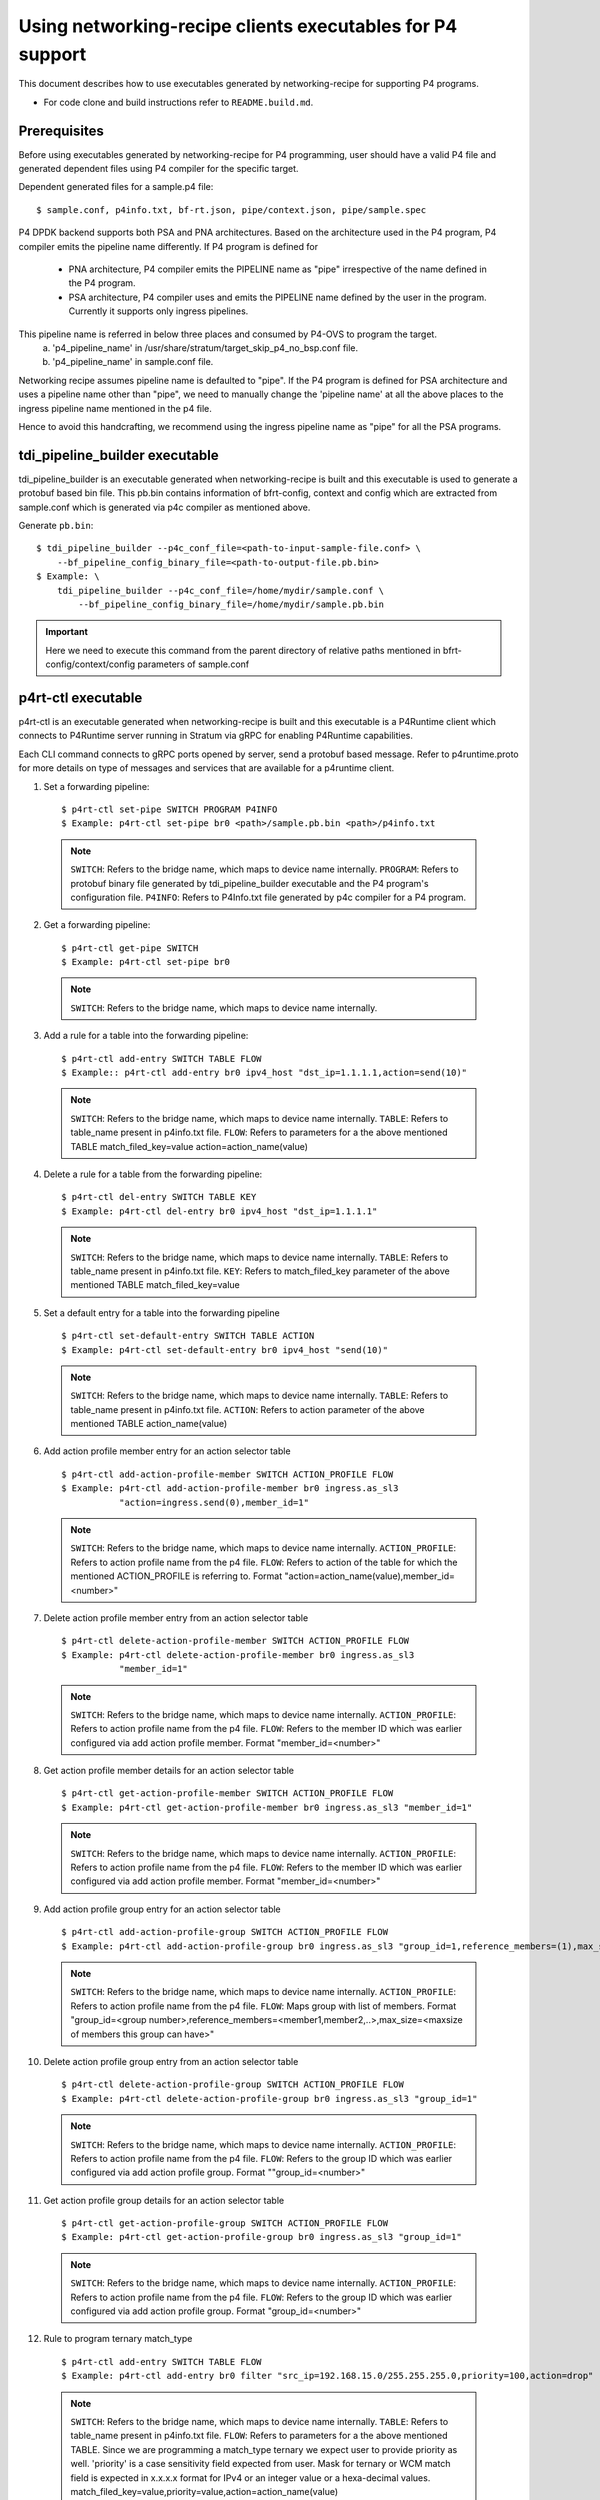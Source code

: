 ..
      Licensed under the Apache License, Version 2.0 (the "License"); you may
      not use this file except in compliance with the License. You may obtain
      a copy of the License at

          http://www.apache.org/licenses/LICENSE-2.0

      Unless required by applicable law or agreed to in writing, software
      distributed under the License is distributed on an "AS IS" BASIS, WITHOUT
      WARRANTIES OR CONDITIONS OF ANY KIND, either express or implied. See the
      License for the specific language governing permissions and limitations
      under the License.

      Convention for heading levels in Open vSwitch documentation:

      =======  Heading 0 (reserved for the title in a document)
      -------  Heading 1
      ~~~~~~~  Heading 2
      +++++++  Heading 3
      '''''''  Heading 4

      Avoid deeper levels because they do not render well.

==========================================================
Using networking-recipe clients executables for P4 support
==========================================================

This document describes how to use executables generated by networking-recipe
for supporting P4 programs.

- For code clone and build instructions refer to ``README.build.md``.

Prerequisites
-------------

Before using executables generated by networking-recipe for P4 programming, user should
have a valid P4 file and generated dependent files using P4 compiler for the specific target.

Dependent generated files for a sample.p4 file::

    $ sample.conf, p4info.txt, bf-rt.json, pipe/context.json, pipe/sample.spec


P4 DPDK backend supports both PSA and PNA architectures.
Based on the architecture used in the P4 program, P4 compiler emits the pipeline name differently.
If P4 program is defined for

     - PNA architecture, P4 compiler emits the PIPELINE name as "pipe" irrespective of the
       name defined in the P4 program.
     - PSA architecture, P4 compiler uses and emits the PIPELINE name defined by the user in the program.
       Currently it supports only ingress pipelines.

This pipeline name is referred in below three places and consumed by P4-OVS to program the target.
    a) 'p4_pipeline_name' in /usr/share/stratum/target_skip_p4_no_bsp.conf file.
    b) 'p4_pipeline_name' in sample.conf file.

Networking recipe assumes pipeline name is defaulted to "pipe".
If the P4 program is defined for PSA architecture and uses a pipeline name other than "pipe", we need
to manually change the 'pipeline name' at all the above places to the ingress pipeline name mentioned
in the p4 file.

Hence to avoid this handcrafting, we recommend using the ingress pipeline name as "pipe" for all the
PSA programs.

tdi_pipeline_builder executable
-------------------------------

tdi_pipeline_builder is an executable generated when networking-recipe is built and this
executable is used to generate a protobuf based bin file. This pb.bin contains information
of bfrt-config, context and config which are extracted from sample.conf which is generated
via p4c compiler as mentioned above.

Generate ``pb.bin``::

    $ tdi_pipeline_builder --p4c_conf_file=<path-to-input-sample-file.conf> \
        --bf_pipeline_config_binary_file=<path-to-output-file.pb.bin>
    $ Example: \
        tdi_pipeline_builder --p4c_conf_file=/home/mydir/sample.conf \
            --bf_pipeline_config_binary_file=/home/mydir/sample.pb.bin

.. important::

    Here we need to execute this command from the parent directory of
    relative paths mentioned in bfrt-config/context/config parameters
    of sample.conf


p4rt-ctl executable
--------------------

p4rt-ctl is an executable generated when networking-recipe is built and this executable
is a P4Runtime client which connects to P4Runtime server running in Stratum via gRPC for
enabling P4Runtime capabilities.

Each CLI command connects to gRPC ports opened by server, send a protobuf based
message. Refer to p4runtime.proto for more details on type of messages and
services that are available for a p4runtime client.

1. Set a forwarding pipeline::

    $ p4rt-ctl set-pipe SWITCH PROGRAM P4INFO
    $ Example: p4rt-ctl set-pipe br0 <path>/sample.pb.bin <path>/p4info.txt

  .. note::

    ``SWITCH``: Refers to the bridge name, which maps to device name
    internally.
    ``PROGRAM``: Refers to protobuf binary file generated by
    tdi_pipeline_builder executable and the P4 program's configuration file.
    ``P4INFO``: Refers to P4Info.txt file generated by p4c compiler
    for a P4 program.

2. Get a forwarding pipeline::

    $ p4rt-ctl get-pipe SWITCH
    $ Example: p4rt-ctl set-pipe br0

  .. note::

    ``SWITCH``: Refers to the bridge name, which maps to device name
    internally.

3. Add a rule for a table into the forwarding pipeline::

    $ p4rt-ctl add-entry SWITCH TABLE FLOW
    $ Example:: p4rt-ctl add-entry br0 ipv4_host "dst_ip=1.1.1.1,action=send(10)"

  .. note::

    ``SWITCH``: Refers to the bridge name, which maps to device name
    internally.
    ``TABLE``: Refers to table_name present in p4info.txt file.
    ``FLOW``: Refers to parameters for a the above mentioned TABLE
    match_filed_key=value action=action_name(value)

4. Delete a rule for a table from the forwarding pipeline::

    $ p4rt-ctl del-entry SWITCH TABLE KEY
    $ Example: p4rt-ctl del-entry br0 ipv4_host "dst_ip=1.1.1.1"

  .. note::

    ``SWITCH``: Refers to the bridge name, which maps to device name
    internally.
    ``TABLE``: Refers to table_name present in p4info.txt file.
    ``KEY``: Refers to match_filed_key parameter of the above mentioned
    TABLE match_filed_key=value

5. Set a default entry for a table into the forwarding pipeline ::

    $ p4rt-ctl set-default-entry SWITCH TABLE ACTION
    $ Example: p4rt-ctl set-default-entry br0 ipv4_host "send(10)"

  .. note::

    ``SWITCH``: Refers to the bridge name, which maps to device name
    internally.
    ``TABLE``: Refers to table_name present in p4info.txt file.
    ``ACTION``: Refers to action parameter of the above mentioned TABLE
    action_name(value)

6. Add action profile member entry for an action selector table ::

    $ p4rt-ctl add-action-profile-member SWITCH ACTION_PROFILE FLOW
    $ Example: p4rt-ctl add-action-profile-member br0 ingress.as_sl3
               "action=ingress.send(0),member_id=1"

  .. note::

    ``SWITCH``: Refers to the bridge name, which maps to device name
    internally.
    ``ACTION_PROFILE``: Refers to action profile name from the p4 file.
    ``FLOW``: Refers to action of the table for which the mentioned
    ACTION_PROFILE is referring to.
    Format "action=action_name(value),member_id=<number>"

7. Delete action profile member entry from an action selector table ::

    $ p4rt-ctl delete-action-profile-member SWITCH ACTION_PROFILE FLOW
    $ Example: p4rt-ctl delete-action-profile-member br0 ingress.as_sl3
               "member_id=1"

  .. note::

    ``SWITCH``: Refers to the bridge name, which maps to device name
    internally.
    ``ACTION_PROFILE``: Refers to action profile name from the p4 file.
    ``FLOW``: Refers to the member ID which was earlier configured via add
    action profile member. Format "member_id=<number>"

8. Get action profile member details for an action selector table ::

    $ p4rt-ctl get-action-profile-member SWITCH ACTION_PROFILE FLOW
    $ Example: p4rt-ctl get-action-profile-member br0 ingress.as_sl3 "member_id=1"

  .. note::

    ``SWITCH``: Refers to the bridge name, which maps to device name
    internally.
    ``ACTION_PROFILE``: Refers to action profile name from the p4 file.
    ``FLOW``: Refers to the member ID which was earlier configured via add
    action profile member. Format "member_id=<number>"

9. Add action profile group entry for an action selector table ::

    $ p4rt-ctl add-action-profile-group SWITCH ACTION_PROFILE FLOW
    $ Example: p4rt-ctl add-action-profile-group br0 ingress.as_sl3 "group_id=1,reference_members=(1),max_size=128"

  .. note::

    ``SWITCH``: Refers to the bridge name, which maps to device name
    internally.
    ``ACTION_PROFILE``: Refers to action profile name from the p4 file.
    ``FLOW``: Maps group with list of members.
    Format "group_id=<group number>,reference_members=<member1,member2,..>,max_size=<maxsize of members this group can have>"

10. Delete action profile group entry from an action selector table ::

    $ p4rt-ctl delete-action-profile-group SWITCH ACTION_PROFILE FLOW
    $ Example: p4rt-ctl delete-action-profile-group br0 ingress.as_sl3 "group_id=1"

  .. note::

    ``SWITCH``: Refers to the bridge name, which maps to device name
    internally.
    ``ACTION_PROFILE``: Refers to action profile name from the p4 file.
    ``FLOW``: Refers to the group ID which was earlier configured via add
    action profile group. Format ""group_id=<number>"

11. Get action profile group details for an action selector table ::

    $ p4rt-ctl get-action-profile-group SWITCH ACTION_PROFILE FLOW
    $ Example: p4rt-ctl get-action-profile-group br0 ingress.as_sl3 "group_id=1"

  .. note::

    ``SWITCH``: Refers to the bridge name, which maps to device name
    internally.
    ``ACTION_PROFILE``: Refers to action profile name from the p4 file.
    ``FLOW``: Refers to the group ID which was earlier configured via add
    action profile group. Format "group_id=<number>"

12. Rule to program ternary match_type ::

    $ p4rt-ctl add-entry SWITCH TABLE FLOW
    $ Example: p4rt-ctl add-entry br0 filter "src_ip=192.168.15.0/255.255.255.0,priority=100,action=drop"

  .. note::

    ``SWITCH``: Refers to the bridge name, which maps to device name
    internally.
    ``TABLE``: Refers to table_name present in p4info.txt file.
    ``FLOW``: Refers to parameters for a the above mentioned TABLE. Since we
    are programming a match_type ternary we expect user to provide priority
    as well. 'priority' is a case sensitivity field expected from user.
    Mask for ternary or WCM match field is expected in x.x.x.x format for IPv4
    or an integer value or a hexa-decimal values.
    match_filed_key=value,priority=value,action=action_name(value)

13. Rule to delete ternary match_type ::

    $ p4rt-ctl del-entry SWITCH TABLE KEY
    $ Example: p4rt-ctl del-entry br0 ingress.ipv4_wcm "hdr.ipv4.dst_addr=192.168.1.0/255.255.255.0,priority=10"

  .. note::

    ``SWITCH``: Refers to the bridge name, which maps to device name
    internally.
    ``TABLE``: Refers to table_name present in p4info.txt file.
    ``KEY``: Refers to match_filed_key parameters which are programmed for
    the above mentioned TABLE. Since match_type is ternary, we expect user to
    provide previously configured priority as well. 'priority' is a case
    sensitivity field expected from user. Mask for ternary or WCM match field
    is expected in x.x.x.x format for IPv4 or an integer value or a
    hexa-decimal value. Format "match_filed_key=value,priority=value"

14. Get indirect counter entry value ::

    $ p4rt-ctl get-counter SWITCH COUNTER_TABLE COUNTER_FLOW
    $ Example: p4rt-ctl get-counter br0 ingress.ipv4_host_counter "counter_id=308545543,index=1"
    $ Example: p4rt-ctl get-counter br0 ingress.ipv4_host_counter "counter_id=0,index=1"

  .. note::

    ``SWITCH``: Refers to the bridge name, which maps to device name
    internally.
    ``COUNTER_TABLE``: Refers to counter table entry from the p4 file.
    ``COUNTER_FLOW``: Refers to the counter ID (generated ID by p4c, refer to bfrt.json file)
    and the counter table index. Format "counter_id=<number>,index=<number>". A counter_id=0
    will display value for all counters added up. For index=UNSET, all cells for specified
    counter_id will be displayed.

15. Reset indirect counter entry value ::

    $ p4rt-ctl reset-counter SWITCH COUNTER_TABLE COUNTER_FLOW
    $ Example: p4rt-ctl reset-counter br0 ingress.ipv4_host_counter "counter_id=308545543,index=1"

  .. note::

    ``SWITCH``: Refers to the bridge name, which maps to device name
    internally.
    ``COUNTER_TABLE``: Refers to counter table entry from the p4 file.
    ``COUNTER_FLOW``: Refers to the counter ID (generated ID by p4c, refer to bfrt.json file)
    and the counter table index. Format "counter_id=<number>,index=<number>"

16. Get flow dump entries ::

    $ p4rt-ctl dump-entries SWITCH [TABLE]
    $ Example: p4rt-ctl dump-entries br0

  .. note::

    ``SWITCH``: Refers to the bridge name, which maps to device name
    internally.
    ``TABLE``: Refers to table entry from the p4 file.

Known Issues
-------------

    1) SWITCH parameter specified in ``p4rt-ctl`` commands are not really
    utilized in current releases. It accepts any kind of value

    2) counter_id=0 in ``p4rt-ctl get-counter`` for indirect counters
    is not supported in current release. Flow counters index=unset or index=0
    does not give cumulative byte count.

    3) Runtime validation of ``value`` for each key in ``p4rt-ctl`` is not supported.
